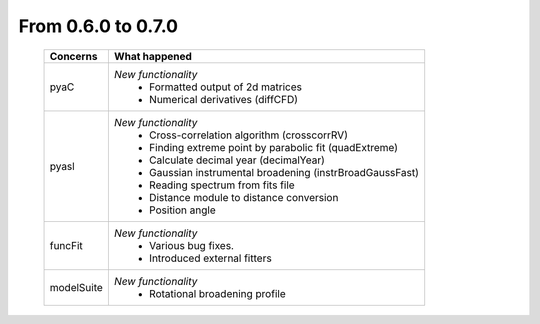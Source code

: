 From 0.6.0 to 0.7.0
===================

  ==================  =============================================
  Concerns            What happened
  ==================  =============================================
  pyaC                *New functionality*
                        - Formatted output of 2d matrices
                        - Numerical derivatives (diffCFD)
  pyasl               *New functionality*
                        - Cross-correlation algorithm (crosscorrRV)
                        - Finding extreme point by parabolic fit
                          (quadExtreme)
                        - Calculate decimal year (decimalYear)
                        - Gaussian instrumental broadening
                          (instrBroadGaussFast)
                        - Reading spectrum from fits file
                        - Distance module to distance conversion
                        - Position angle
  funcFit             *New functionality*
                        - Various bug fixes.
                        - Introduced external fitters
  modelSuite          *New functionality*
                        - Rotational broadening profile
  ==================  =============================================